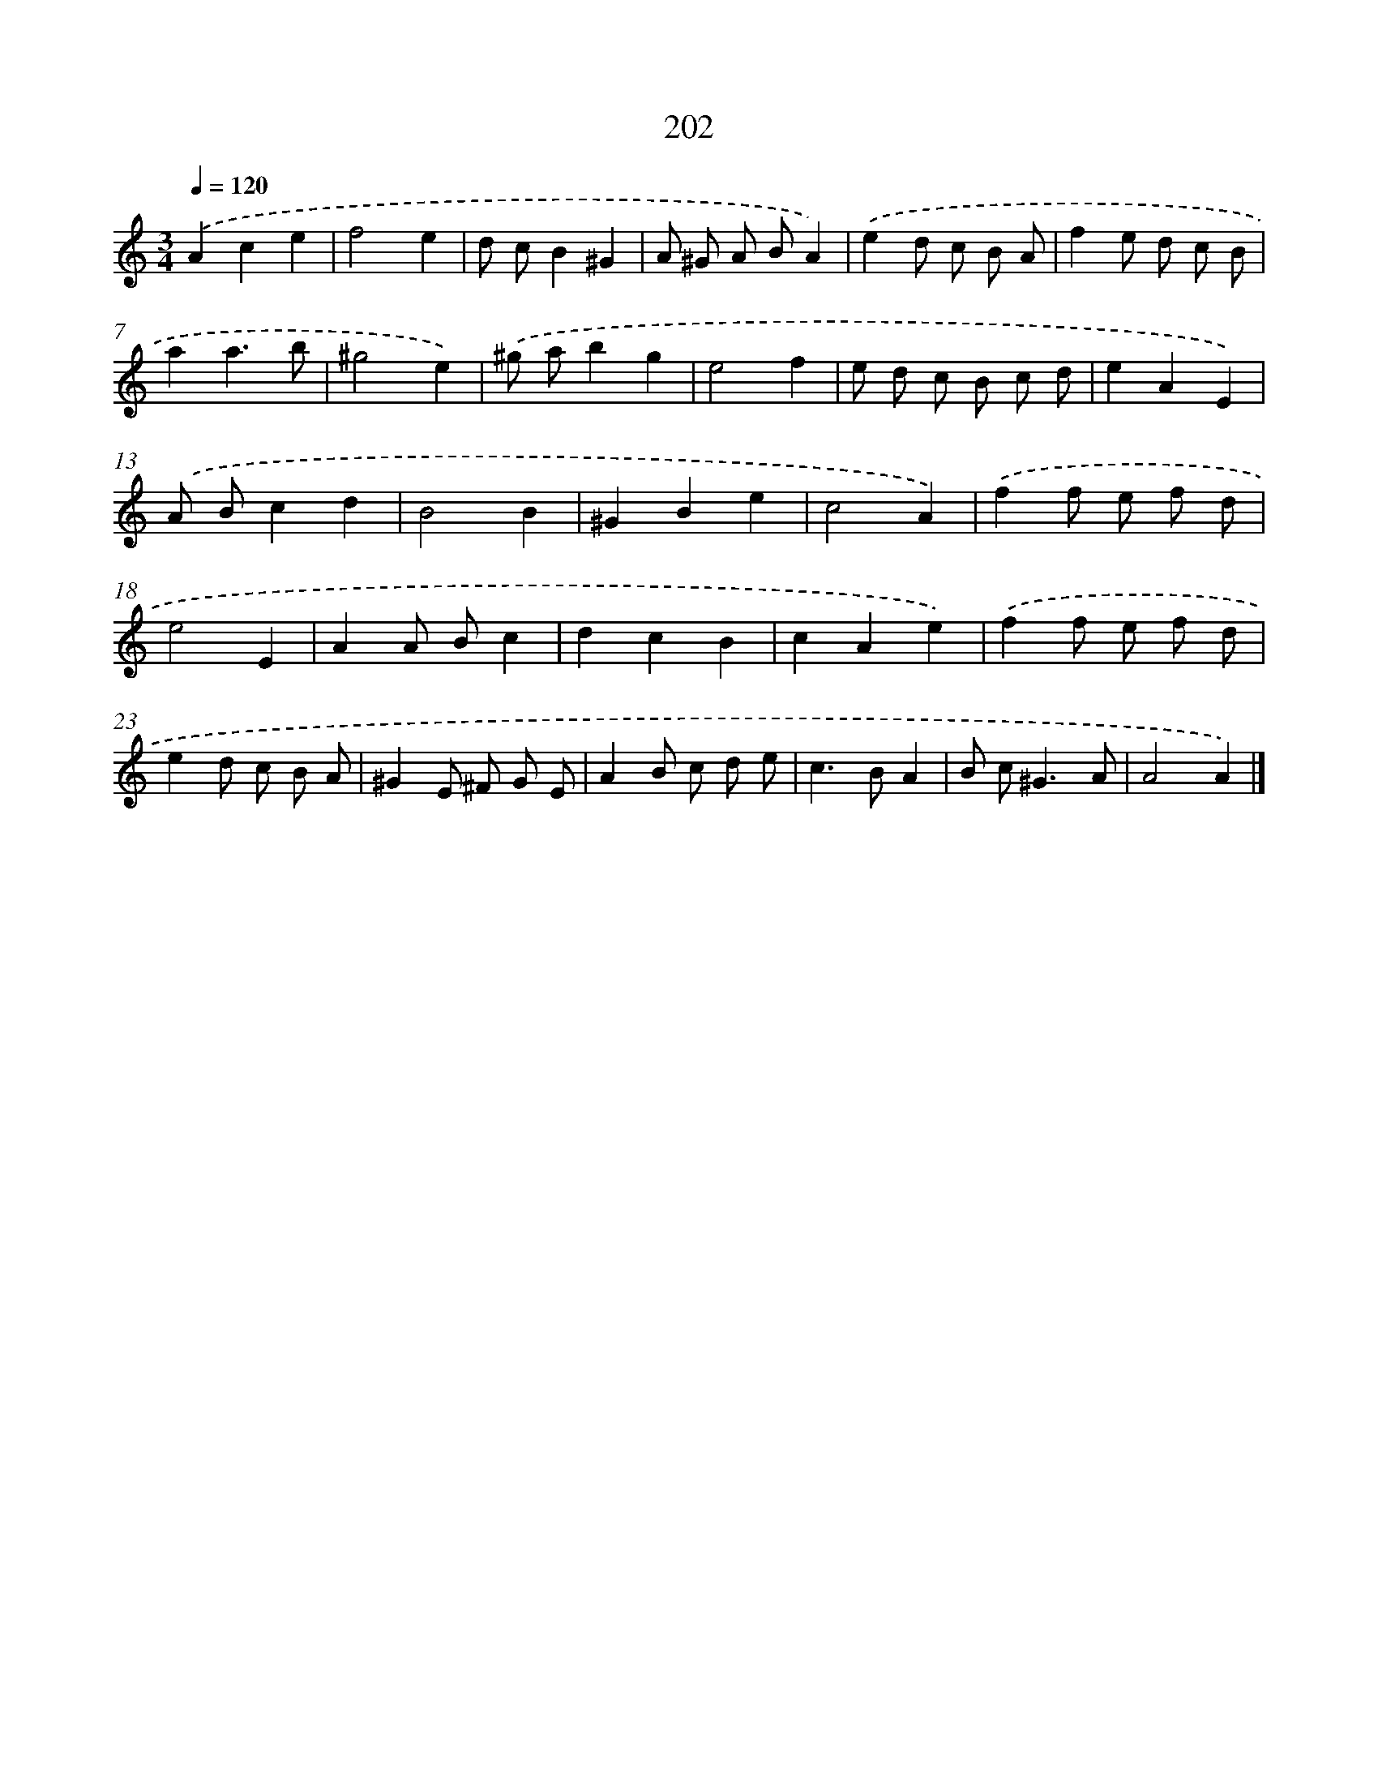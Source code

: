 X: 11695
T: 202
%%abc-version 2.0
%%abcx-abcm2ps-target-version 5.9.1 (29 Sep 2008)
%%abc-creator hum2abc beta
%%abcx-conversion-date 2018/11/01 14:37:17
%%humdrum-veritas 2715468112
%%humdrum-veritas-data 2215566236
%%continueall 1
%%barnumbers 0
L: 1/8
M: 3/4
Q: 1/4=120
K: C clef=treble
.('A2c2e2 |
f4e2 |
d cB2^G2 |
A ^G A BA2) |
.('e2d c B A |
f2e d c B |
a2a3b |
^g4e2) |
.('^g ab2g2 |
e4f2 |
e d c B c d |
e2A2E2) |
.('A Bc2d2 |
B4B2 |
^G2B2e2 |
c4A2) |
.('f2f e f d |
e4E2 |
A2A Bc2 |
d2c2B2 |
c2A2e2) |
.('f2f e f d |
e2d c B A |
^G2E ^F G E |
A2B c d e |
c2>B2A2 |
B c2<^G2A |
A4A2) |]
